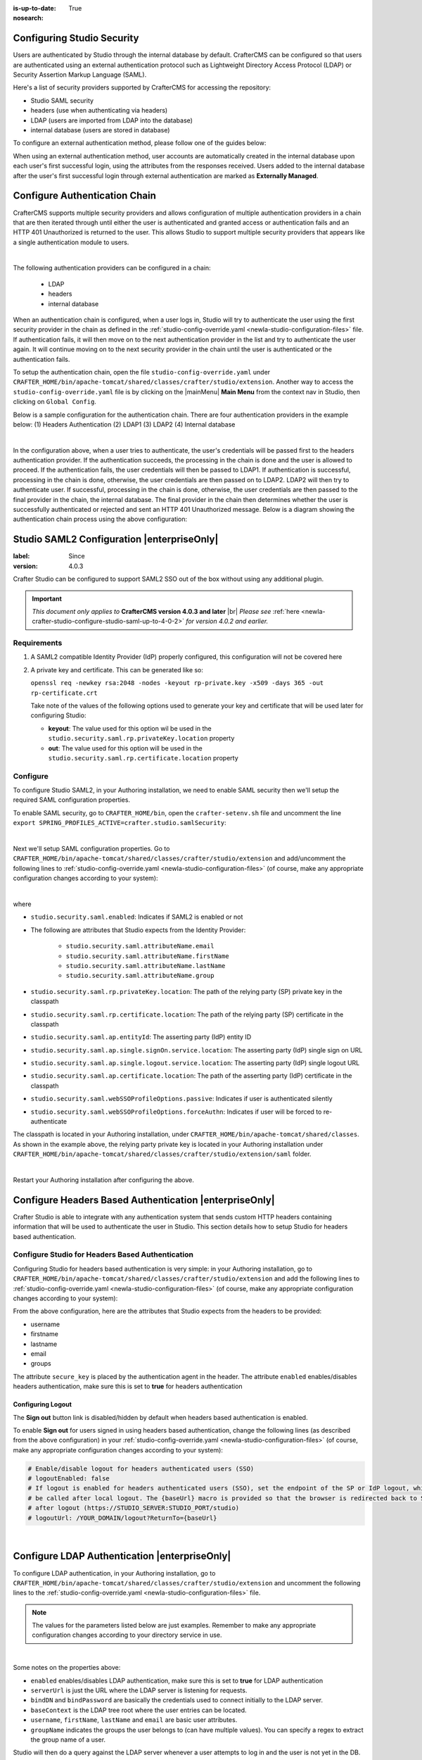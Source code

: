 :is-up-to-date: True
:nosearch:

.. index:: Configuring Studio Security; Studio Security; Security

.. _newIa-configuring-studio-security:

===========================
Configuring Studio Security
===========================

Users are authenticated by Studio through the internal database by default.  CrafterCMS can be configured so that users are authenticated using an external authentication protocol such as Lightweight Directory Access Protocol (LDAP) or Security Assertion Markup Language (SAML).

Here's a list of security providers supported by CrafterCMS for accessing the repository:

- Studio SAML security
- headers (use when authenticating via headers)
- LDAP (users are imported from LDAP into the database)
- internal database (users are stored in database)

To configure an external authentication method, please follow one of the guides below:

.. todo convert below to deep links within this article
   configure-studio-saml.rst
   configure-ldap.rst
   configure-headers-based-auth.rst

When using an external authentication method, user accounts are automatically created in the internal database upon each user's first successful login, using the attributes from the responses received.  Users added to the internal database after the user's first successful login through external authentication are marked as **Externally Managed**.

==============================
Configure Authentication Chain
==============================

CrafterCMS supports multiple security providers and allows configuration of multiple authentication providers in a chain that are then iterated through until either the user is authenticated and granted access or authentication fails and an HTTP 401 Unauthorized is returned to the user.  This allows Studio to support multiple security providers that appears like a single authentication module to users.

.. image:: /_static/images/system-admin/authentication-chain.webp
    :alt: Static Assets - Authentication Chaining
    :width: 70 %
    :align: center

|

The following authentication providers can be configured in a chain:

    - LDAP
    - headers
    - internal database

When an authentication chain is configured, when a user logs in, Studio will try to authenticate the user using the first security provider in the chain as defined in the :ref:`studio-config-override.yaml <newIa-studio-configuration-files>` file.  If authentication fails, it will then move on to the next authentication provider in the list and try to authenticate the user again.  It will continue moving on to the next security provider in the chain until the user is authenticated or the authentication fails.

To setup the authentication chain, open the file ``studio-config-override.yaml`` under ``CRAFTER_HOME/bin/apache-tomcat/shared/classes/crafter/studio/extension``.  Another way to access the ``studio-config-override.yaml`` file is by clicking on the |mainMenu| **Main Menu** from the context nav in Studio, then clicking on ``Global Config``.

Below is a sample configuration for the authentication chain.  There are four authentication providers in the example below: (1) Headers Authentication (2) LDAP1 (3) LDAP2 (4) Internal database

.. code-block:: yaml
    :linenos:

      # Studio authentication chain configuration
      studio.authentication.chain:
      # Authentication provider type
      - provider: HEADERS
      # Authentication via headers enabled
        enabled: true
        # Authentication header for secure key
        secureKeyHeader: secure_key
        # Authentication headers secure key that is expected to match secure key value from headers
        # Typically this is placed in the header by the authentication agent
        secureKeyHeaderValue: secure
        # Authentication header for username
        usernameHeader: username
        # Authentication header for first name
        firstNameHeader: firstname
        # Authentication header for last name
        lastNameHeader: lastname
        # Authentication header for email
        emailHeader: email
        # Authentication header for groups: comma separated list of groups
        #   Example:
        #   site_author,site_xyz_developer
        groupsHeader: groups
        # Enable/disable logout for headers authenticated users (SSO)
        # logoutEnabled: false
        # If logout is enabled for headers authenticated users (SSO), set the endpoint of the SP or IdP logout, which should
        # be called after local logout. The {baseUrl} macro is provided so that the browser is redirected back to Studio
        # after logout (https://STUDIO_SERVER:STUDIO_PORT/studio)
        # logoutUrl: /YOUR_DOMAIN/logout?ReturnTo={baseUrl}
      # Authentication provider type
      - provider: LDAP
        # Authentication via LDAP enabled
        enabled: false
        # LDAP Server url
        ldapUrl: ldap://localhost:389
        # LDAP bind DN (user)
        ldapUsername: cn=Manager,dc=my-domain,dc=com
        # LDAP bind password
        ldapPassword: secret
        # LDAP base context (directory root)
        ldapBaseContext: dc=my-domain,dc=com
        # LDAP username attribute
        usernameLdapAttribute: uid
        # LDAP first name attribute
        firstNameLdapAttribute: cn
        # LDAP last name attribute
        lastNameLdapAttribute: sn
        # Authentication header for email
        emailLdapAttribute: mail
        # LDAP groups attribute
        groupNameLdapAttribute: crafterGroup
        # LDAP groups attribute name regex
        groupNameLdapAttributeRegex: .*
        # LDAP groups attribute match index
        groupNameLdapAttributeMatchIndex: 0
      # Authentication provider type
      - provider: LDAP
        # Authentication via LDAP enabled
        enabled: false
        # LDAP Server url
        ldapUrl: ldap://localhost:390
        # LDAP bind DN (user)
        ldapUsername: cn=Manager,dc=my-domain,dc=com
        # LDAP bind password
        ldapPassword: secret
        # LDAP base context (directory root)
        ldapBaseContext: dc=my-domain,dc=com
        # LDAP username attribute
        usernameLdapAttribute: uid
        # LDAP first name attribute
        firstNameLdapAttribute: cn
        # LDAP last name attribute
        lastNameLdapAttribute: sn
        # Authentication header for email
        emailLdapAttribute: mail
        # LDAP groups attribute
        groupNameLdapAttribute: crafterGroup
        # LDAP groups attribute name regex
        groupNameLdapAttributeRegex: .*
        # LDAP groups attribute match index
        groupNameLdapAttributeMatchIndex: 0
      # Authentication provider type
      - provider: DB
        # Authentication via DB enabled
        enabled: true

|

In the configuration above, when a user tries to authenticate, the user's credentials will be passed first to the headers authentication provider.  If the authentication succeeds, the processing in the chain is done and the user is allowed to proceed.  If the authentication fails, the user credentials will then be passed to LDAP1.  If authentication is successful, processing in the chain is done, otherwise, the user credentials are then passed on to LDAP2.  LDAP2 will then try to authenticate user.  If successful, processing in the chain is done, otherwise, the user credentials are then passed to the final provider in the chain, the internal database.  The final provider in the chain then determines whether the user is successfully authenticated or rejected and sent an HTTP 401 Unauthorized message.  Below is a diagram showing the authentication chain process using the above configuration:

.. image:: /_static/images/system-admin/auth-chain-example.webp
    :alt: Static Assets - Example Authentication Chain Process
    :width: 80 %
    :align: center

===========================================
Studio SAML2 Configuration |enterpriseOnly|
===========================================
.. version_tag::
:label: Since
:version: 4.0.3

Crafter Studio can be configured to support SAML2 SSO out of the box without using any additional plugin.

.. important::
   *This document only applies to* **CrafterCMS version 4.0.3 and later** |br|
   *Please see* :ref:`here <newIa-crafter-studio-configure-studio-saml-up-to-4-0-2>` *for version 4.0.2 and earlier.*

------------
Requirements
------------
#.  A SAML2 compatible Identity Provider (IdP) properly configured, this configuration will not be covered here
#.  A private key and certificate.  This can be generated like so:

    ``openssl req -newkey rsa:2048 -nodes -keyout rp-private.key -x509 -days 365 -out rp-certificate.crt``

    Take note of the values of the following options used to generate your key and certificate that will be used later for configuring Studio:

    * **keyout**: The value used for this option wil be used in the ``studio.security.saml.rp.privateKey.location`` property
    * **out**: The value used for this option will be used in the ``studio.security.saml.rp.certificate.location`` property

---------
Configure
---------

To configure Studio SAML2, in your Authoring installation, we need to enable SAML security then we'll setup the required SAML configuration properties.

To enable SAML security, go to ``CRAFTER_HOME/bin``, open the ``crafter-setenv.sh`` file and uncomment the line ``export SPRING_PROFILES_ACTIVE=crafter.studio.samlSecurity``:

.. code-block:: sh
   :caption: *CRAFTER_HOME/bin/crafter-setenv.sh*

   # -------------------- Spring Profiles --------------------
   ...
   # Uncomment to enable Crafter Studio SAML2 security
   export SPRING_PROFILES_ACTIVE=crafter.studio.samlSecurity
   # For multiple active spring profiles, create comma separated list

|

Next we'll setup SAML configuration properties.  Go to ``CRAFTER_HOME/bin/apache-tomcat/shared/classes/crafter/studio/extension`` and add/uncomment the following lines to :ref:`studio-config-override.yaml <newIa-studio-configuration-files>` (of course, make any appropriate configuration changes according to your system):

.. code-block:: yaml
   :caption: *CRAFTER_HOME/bin/apache-tomcat/shared/classes/crafter/studio/extension/studio-config-override.yaml*
   :linenos:

   ###############################################################
   ##               SAML Security                               ##
   ###############################################################
   # SAML attribute name for email
   # studio.security.saml.attributeName.email: email
   # SAML attribute name for first name
   # studio.security.saml.attributeName.firstName: givenName
   # SAML attribute name for last name
   # studio.security.saml.attributeName.lastName: surname
   # SAML attribute name for group
   # studio.security.saml.attributeName.group: Role
   ###############################################################
   ##         SAML Security Relying Party (SP) configuration    ##
   ###############################################################
   # {baseUrl} and {registrationId} are pre-defined macros and should not be modified
   # SAML relying party (SP) registration ID. {registrationId} macro will be replaced with this value
   # studio.security.saml.rp.registration.id: SSO
   # SAML relying party (SP) entity ID
   # studio.security.saml.rp.entity.id: "{baseUrl}/saml/metadata"
   # SAML relying party (SP) login processing url. Must end with {registrationId}
   # studio.security.saml.rp.loginProcessingUrl: "/saml/{registrationId}"
   # SAML relying party (SP) assertion consumer service location. Must end with {registrationId}
   # studio.security.saml.rp.assertion.consumer.service.location: "{baseUrl}/saml/{registrationId}"
   # SAML relying party (SP) assertion consumer service biding (POST or REDIRECT)
   # studio.security.saml.rp.assertion.consumer.service.binding: POST
   # SAML logout URL without prefix /studio
   # studio.security.saml.rp.logoutUrl: /saml/logout
   # SAML relying party (SP) single logout service location
   # studio.security.saml.rp.logout.service.location: "{baseUrl}/saml/logout"
   # SAML relying party (SP) logout service binding (POST or REDIRECT)
   # studio.security.saml.rp.logout.service.binding: POST
   # SAML relying party (SP) metadata endpoint
   # studio.security.saml.rp.metadata.endpoint: /saml/metadata
   # SAML relying party (SP) private key location
   # studio.security.saml.rp.privateKey.location: classpath:crafter/studio/extension/saml/rp-private.key
   # SAML relying party (SP) certificate location
   # studio.security.saml.rp.certificate.location: classpath:crafter/studio/extension/saml/rp-certificate.crt
   ###############################################################
   ##      SAML Security Asserting Party (IdP) configuration    ##
   ###############################################################
   # SAML asserting party (IdP) entity ID:
   # studio.security.saml.ap.entityId: https://ap.example.org/ap-entity-id
   # SAML asserting party (IdP) single sign on service location
   # studio.security.saml.ap.single.signOn.service.location: https://ap.example.org/sso/saml
   # SAML asserting party (IdP) single sign on service binding (POST or REDIRECT)
   # studio.security.saml.ap.single.signOn.service.binding: POST
   # SAML asserting party (IdP) logout service location
   # studio.security.saml.ap.single.logout.service.location: https://ap.example.org/slo/saml
   # SAML asserting party (IdP) logout service binding (POST or REDIRECT)
   # studio.security.saml.ap.single.logout.service.binding: POST
   # SAML asserting party (IdP) want authn request signed
   # studio.security.saml.ap.want.authn.request.signed: false
   # SAML asserting party (IdP) certificate location
   # studio.security.saml.ap.certificate.location: classpath:crafter/studio/extension/saml/idp-certificate.crt
   ###############################################################
   ##            SAML Security other configuration              ##
   ###############################################################
   # SAML Web SSO profile options: authenticate the user silently
   # studio.security.saml.webSSOProfileOptions.passive: false
   # SAML Web SSO profile options: force user to re-authenticate
   # studio.security.saml.webSSOProfileOptions.forceAuthn: false

|

where

- ``studio.security.saml.enabled``: Indicates if SAML2 is enabled or not
- The following are attributes that Studio expects from the Identity Provider:

     - ``studio.security.saml.attributeName.email``
     - ``studio.security.saml.attributeName.firstName``
     - ``studio.security.saml.attributeName.lastName``
     - ``studio.security.saml.attributeName.group``

- ``studio.security.saml.rp.privateKey.location``: The path of the relying party (SP) private key in the classpath
- ``studio.security.saml.rp.certificate.location``: The path of the relying party (SP) certificate in the classpath
- ``studio.security.saml.ap.entityId``: The asserting party (IdP) entity ID
- ``studio.security.saml.ap.single.signOn.service.location``: The asserting party (IdP) single sign on URL
- ``studio.security.saml.ap.single.logout.service.location``: The asserting party (IdP) single logout URL
- ``studio.security.saml.ap.certificate.location``:  The path of the asserting party (IdP) certificate in the classpath
- ``studio.security.saml.webSSOProfileOptions.passive``: Indicates if user is authenticated silently
- ``studio.security.saml.webSSOProfileOptions.forceAuthn``: Indicates if user will be forced to re-authenticate

The classpath is located in your Authoring installation, under ``CRAFTER_HOME/bin/apache-tomcat/shared/classes``.  As shown in the example above, the relying party private key is located in your Authoring installation under ``CRAFTER_HOME/bin/apache-tomcat/shared/classes/crafter/studio/extension/saml`` folder.

.. code-block:: yaml
   :caption: *CRAFTER_HOME/bin/apache-tomcat/shared/classes/crafter/studio/extension/studio-config-override.yaml*

   # SAML relying party (SP) private key location
   studio.security.saml.rp.privateKey.location: classpath:crafter/studio/extension/saml/rp-private.key

|

Restart your Authoring installation after configuring the above.

=======================================================
Configure Headers Based Authentication |enterpriseOnly|
=======================================================

Crafter Studio is able to integrate with any authentication system that sends custom HTTP headers containing information that will be used to authenticate the user in Studio.  This section details how to setup Studio for headers based authentication.


-------------------------------------------------
Configure Studio for Headers Based Authentication
-------------------------------------------------

Configuring Studio for headers based authentication is very simple: in your Authoring installation, go to ``CRAFTER_HOME/bin/apache-tomcat/shared/classes/crafter/studio/extension`` and add the following lines to :ref:`studio-config-override.yaml <newIa-studio-configuration-files>` (of course, make any appropriate configuration changes according to your system):

.. code-block:: properties
    :linenos:

    # Studio authentication chain configuration
    # studio.authentication.chain:
      # Authentication provider type
      # - provider: HEADERS
        # Authentication via headers enabled
        # enabled: false
        # Authentication header for secure key
        # secureKeyHeader: secure_key
        # Authentication headers secure key that is expected to match secure key value from headers
        # Typically this is placed in the header by the authentication agent
        # secureKeyHeaderValue: secure
        # Authentication header for username
        # usernameHeader: username
        # Authentication header for first name
        # firstNameHeader: firstname
        # Authentication header for last name
        # lastNameHeader: lastname
        # Authentication header for email
        # emailHeader: email
        # Authentication header for groups: comma separated list of sites and groups
        #   Example:
        #   site_author,site_xyz_developer
        # groupsHeader: groups
        # Enable/disable logout for headers authenticated users (SSO)
        # logoutEnabled: false
        # If logout is enabled for headers authenticated users (SSO), set the endpoint of the SP or IdP logout, which should
        # be called after local logout. The {baseUrl} macro is provided so that the browser is redirected back to Studio
        # after logout (https://STUDIO_SERVER:STUDIO_PORT/studio)
        # logoutUrl: /YOUR_DOMAIN/logout?ReturnTo={baseUrl}


From the above configuration, here are the attributes that Studio expects from the headers to be provided:

- username
- firstname
- lastname
- email
- groups

The attribute ``secure_key`` is placed by the authentication agent in the header.
The attribute ``enabled`` enables/disables headers authentication, make sure this is set to **true** for headers authentication

Configuring Logout
------------------

The **Sign out** button link is disabled/hidden by default when headers based authentication is enabled.

To enable **Sign out** for users signed in using headers based authentication, change the following lines (as described from the above configuration) in your :ref:`studio-config-override.yaml <newIa-studio-configuration-files>` (of course, make any appropriate configuration changes according to your system):

.. code-block:: yaml

    # Enable/disable logout for headers authenticated users (SSO)
    # logoutEnabled: false
    # If logout is enabled for headers authenticated users (SSO), set the endpoint of the SP or IdP logout, which should
    # be called after local logout. The {baseUrl} macro is provided so that the browser is redirected back to Studio
    # after logout (https://STUDIO_SERVER:STUDIO_PORT/studio)
    # logoutUrl: /YOUR_DOMAIN/logout?ReturnTo={baseUrl}

|

==============================================
Configure LDAP Authentication |enterpriseOnly|
==============================================

To configure LDAP authentication, in your Authoring installation, go to ``CRAFTER_HOME/bin/apache-tomcat/shared/classes/crafter/studio/extension`` and uncomment the
following lines to the :ref:`studio-config-override.yaml <newIa-studio-configuration-files>` file.

.. note:: The values for the parameters listed below are just examples.  Remember to make any appropriate configuration changes according to your directory service in use.

.. code-block:: properties
    :linenos:
    :caption: *CRAFTER_HOME/bin/apache-tomcat/shared/classes/crafter/studio/extension/studio-config-override.yaml*

    # Studio authentication chain configuration
    studio.authentication.chain:
      # Authentication provider type
      - provider: LDAP
        # Authentication via LDAP enabled
        enabled: true
        # LDAP Server url
        ldapUrl: ldap://localhost:389
        # LDAP bind DN (user)
        ldapUsername: cn=Manager,dc=my-domain,dc=com
        # LDAP bind password
        ldapPassword: secret
        # LDAP base context (directory root)
        ldapBaseContext: dc=my-domain,dc=com
        # LDAP username attribute
        usernameLdapAttribute: uid
        # LDAP first name attribute
        firstNameLdapAttribute: cn
        # LDAP last name attribute
        lastNameLdapAttribute: sn
        # LDAP email attribute
        emailLdapAttribute: mail
        # LDAP groups attribute
        groupNameLdapAttribute: crafterGroup
        # LDAP groups attribute name regex
        groupNameLdapAttributeRegex: .*
        # LDAP groups attribute match index
        groupNameLdapAttributeMatchIndex: 0

|

Some notes on the properties above:

- ``enabled`` enables/disables LDAP authentication, make sure this is set to **true** for LDAP authentication
- ``serverUrl`` is just the URL where the LDAP server is listening for requests.
- ``bindDN`` and ``bindPassword`` are basically the credentials used to connect initially to the LDAP server.
- ``baseContext`` is the LDAP tree root where the user entries can be located.
- ``username``, ``firstName``, ``lastName`` and ``email`` are basic user attributes.
- ``groupName`` indicates the groups the user belongs to (can have multiple values).  You can specify a regex to extract the group name of a user.

Studio will then do a query against the LDAP server whenever a user attempts to log in and the user is not yet in the DB. If there's a match in LDAP, the user is
created in the database with the imported LDAP attributes, and finally added to the groups specified in LDAP.

Also, please note that Studio needs all the attributes listed in the config to be present in the LDAP user's attributes, otherwise, Studio is not able to authenticate the user.  When an attribute is missing, an error message will be displayed in the login screen: ``A system error has occurred.  Please wait a few minutes or contact an administrator``.  Please look at the tomcat log to check which attribute was not found.  Here's an example log:

.. code-block:: none

    [WARN] 2017-10-11 12:42:57,487 [http-nio-8080-exec-2] [security.DbWithLdapExtensionSecurityProvider] | No LDAP attribute crafterGroup found for username cbrunato

|

Here are a few things to take note of when configuring LDAP authentication in Studio:

Make sure that at least one of the **groupName** attribute of the LDAP user exists in Studio and has Roles and Permission setup.  If there is no **groupName** attribute setup in Studio with Roles and Permissions, please make sure that the system administrator assigns a role to at least one group in Studio so the user can access the site, otherwise, once the user gets into the **Sites** screen and tries to Preview the site or view the dashboard, the user will get a notification that the site is invalid.

    .. image:: /_static/images/system-admin/ldap-user-group-no-role-assigned.webp
        :alt: System Admin LDAP Config - LDAP user group attribute not assigned to a role
        :width: 35 %
        :align: center

|

To assign a role to a group, please follow the guide :ref:`newIa-role-mappings`.  To assign permissions to a role, please see :ref:`newIa-permission-mappings`

For an example of setting up LDAP, see :ref:`newIa-setting-up-simple-ldap-server`

======================================
Configure Studio Password Requirements
======================================

Password requirements validation allows the admin to setup rules that ensures users create passwords based on an organization’s password security policy.

Crafter Studio uses `zxcvbn <https://github.com/dropbox/zxcvbn>`__ for password strength management.

.. version_tag::
:label: Since
:version: 4.0.3

|

The password strength configured here are displayed to the user when resetting a password or creating a user.

.. image:: /_static/images/system-admin/password-requirements.webp
   :alt: System Administrator - Password Requirements Display
   :align: center
   :width: 65%

|

To configure the password strength, click on |mainMenu| **Main Menu** then click on ``Global Config``.
Scroll to the section ``Security`` and change the value of ``studio.security.passwordRequirements.minimumComplexity``
to desired minimum password complexity required:

.. code-block:: yaml
   :linenos:
   :caption: *CRAFTER_HOME/data/repos/global/configuration/studio-config-override.yaml*

   # Password requirements minimum complexity
   # This is based on https://github.com/dropbox/zxcvbn
   # The minimum complexity corresponds to the password score
   # You can try this out here https://lowe.github.io/tryzxcvbn/
   #  score      # Integer from 0-4 (useful for implementing a strength bar)
   #  0 # too guessable: risky password. (guesses < 10^3)
   #  1 # very guessable: protection from throttled online attacks. (guesses < 10^6)
   #  2 # somewhat guessable: protection from unthrottled online attacks. (guesses < 10^8)
   #  3 # safely unguessable: moderate protection from offline slow-hash scenario. (guesses < 10^10)
   #  4 # very unguessable: strong protection from offline slow-hash scenario. (guesses >= 10^10)
   # The default value is 3
   studio.security.passwordRequirements.minimumComplexity: 3

|

Crafter Studio's default minimum password complexity required is set to 3 (which translate to a score
of 80 in the UI), and until the user setting/changing the password has met the minimum required,
the ``Submit`` button will not be enabled.  Also, once the minimum password strength score has been
reached, the score will be displayed in green.

.. image:: /_static/images/system-admin/password-reqts-80-score.webp
    :alt: System Administrator - Password Requirements Display Score 80
    :align: center
    :width: 55%

|

Below, are some of the messages displayed as a user is inputting a new password:

.. image:: /_static/images/system-admin/password-reqts-20-score.webp
    :alt: System Administrator - Password Requirements Display Score 20
    :align: center
    :width: 35%

|

.. image:: /_static/images/system-admin/password-reqts-40-score.webp
    :alt: System Administrator - Password Requirements Display Score 40
    :align: center
    :width: 35%

|

.. image:: /_static/images/system-admin/password-reqts-60-score.webp
    :alt: System Administrator - Password Requirements Display Score 60
    :align: center
    :width: 35%

|

.. image:: /_static/images/system-admin/password-reqts-100-score.webp
    :alt: System Administrator - Password Requirements Display Score 100
    :align: center
    :width: 35%

|

===================================================================
Randomize Authoring's "admin" Password for CrafterCMS Fresh Install
===================================================================

CrafterCMS gives you the option to randomize the **admin** password on a fresh install.  To randomize the **admin** password, before starting CrafterCMS for the very first time, in your Authoring installation, go to  the following folder: ``CRAFTER_HOME/bin/apache-tomcat/shared/classes/crafter/studio/extension/`` and add the following to the :ref:`studio-config-override.yaml <newIa-studio-configuration-files>` file:

.. code-block:: yaml
       :caption: *CRAFTER_HOME/bin/apache-tomcat/shared/classes/crafter/studio/extension/studio-config-override.yaml*
       :linenos:

       ##################################################
       ##                   Security                   ##
       ##################################################
       # Enable random admin password generation
       studio.db.initializer.randomAdminPassword.enabled: false
       # Random admin password length
       studio.db.initializer.randomAdminPassword.length: 16
       # Random admin password allowed chars
       studio.db.initializer.randomAdminPassword.chars: ABCDEFGHIJKLMNOPQRSTUVWXYZabcdefghijklmnopqrstuvwxyz0123456789!@#$%^&*_=+-/

To enable the random admin password generation, just set ``studio.db.initializer.randomAdminPassword.enabled`` to ``true`` and specify your desired password length and allowed characters for the password.  Save the file after making your changes.

After saving the ``studio-config-override.yaml`` file, start CrafterCMS.  You'll then need to look at the authoring tomcat log, and search for the following string to get the random password generated for user **admin**: `*** Admin Account Password:`

Here's a sample password generated for the admin as listed in the tomcat log:

    ``INFO: *** Admin Account Password: "WXOIK$O$yGixio2h" ***``

You can now login as the user **admin** using the randomly generated password listed in the tomcat log.
